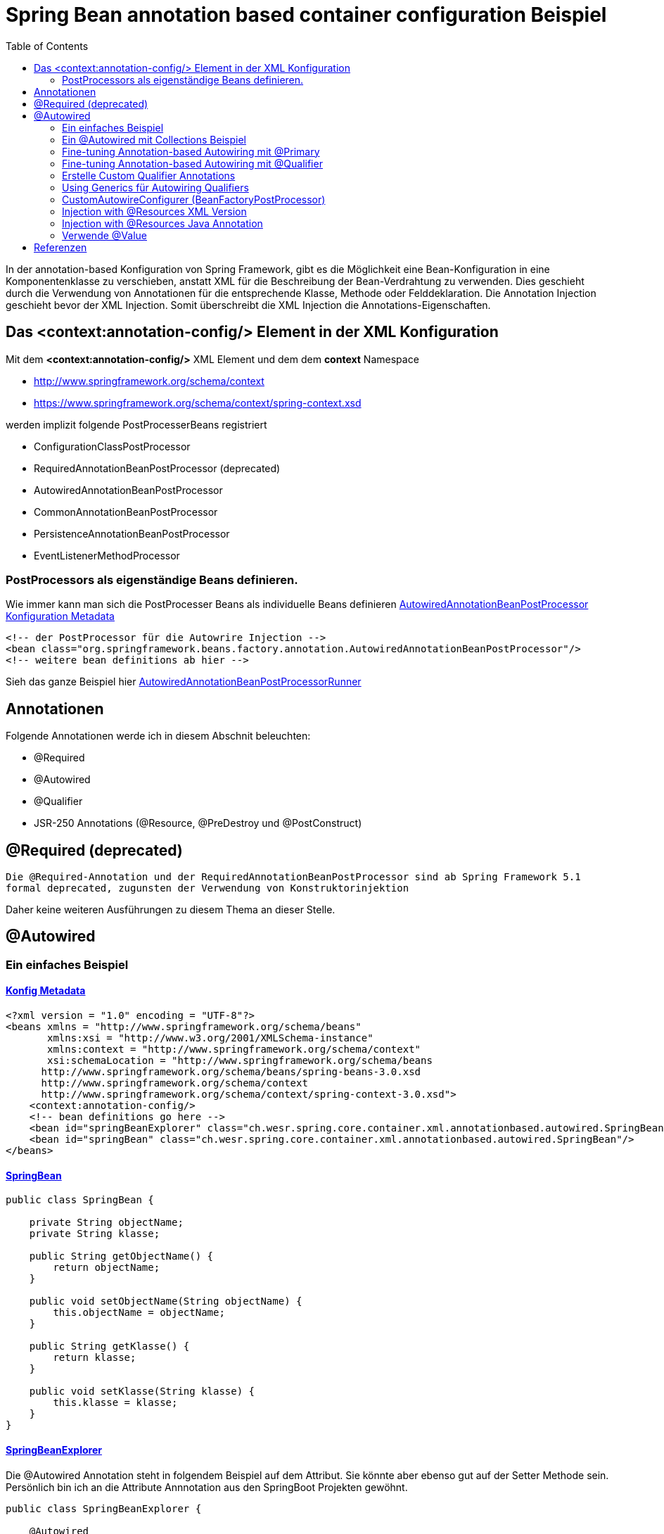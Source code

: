 = Spring Bean annotation based container configuration Beispiel
:sourcedir: ../src/main/java
:resourcedir: ../src/main/resources
:docudir: ..
:toc:
:sectnumlevels: 4

In der annotation-based Konfiguration von Spring Framework, gibt es die Möglichkeit eine Bean-Konfiguration in eine Komponentenklasse zu verschieben, anstatt XML für die Beschreibung der Bean-Verdrahtung zu verwenden. Dies geschieht durch die Verwendung von Annotationen für die entsprechende Klasse, Methode oder Felddeklaration.
Die Annotation Injection geschieht bevor der XML Injection. Somit überschreibt die XML Injection die Annotations-Eigenschaften.

== Das <context:annotation-config/> Element in der XML Konfiguration

Mit dem *<context:annotation-config/>* XML Element und dem dem *context* Namespace

* http://www.springframework.org/schema/context
* https://www.springframework.org/schema/context/spring-context.xsd

werden implizit folgende PostProcesserBeans registriert

* ConfigurationClassPostProcessor
* RequiredAnnotationBeanPostProcessor (deprecated)
* AutowiredAnnotationBeanPostProcessor
* CommonAnnotationBeanPostProcessor
* PersistenceAnnotationBeanPostProcessor
* EventListenerMethodProcessor


=== PostProcessors als eigenständige Beans definieren.
Wie immer kann man sich die PostProcesser Beans als individuelle Beans definieren
link:{resourcedir}/dependencies/annotation-based/autowired-annotation-bean-post-processor.xml[AutowiredAnnotationBeanPostProcessor Konfiguration Metadata]

[source, xml]
----
<!-- der PostProcessor für die Autowrire Injection -->
<bean class="org.springframework.beans.factory.annotation.AutowiredAnnotationBeanPostProcessor"/>
<!-- weitere bean definitions ab hier -->
----
Sieh das ganze Beispiel hier link:{sourcedir}/ch/wesr/spring/core/container/xml/annotationbased/autowired/AutowiredAnnotationBeanPostProcessorRunner.java[AutowiredAnnotationBeanPostProcessorRunner]

== Annotationen

Folgende Annotationen werde ich in diesem Abschnit beleuchten:

* @Required
* @Autowired
* @Qualifier
* JSR-250 Annotations (@Resource, @PreDestroy und @PostConstruct)

== @Required (deprecated)
`Die @Required-Annotation und der RequiredAnnotationBeanPostProcessor sind ab Spring Framework 5.1 formal deprecated, zugunsten der Verwendung von Konstruktorinjektion`

Daher keine weiteren Ausführungen zu diesem Thema an dieser Stelle.

== @Autowired
=== Ein einfaches Beispiel
==== link:{resourcedir}/dependencies/annotation-based/annotation-based.xml[Konfig Metadata]

[source,xml]
----
<?xml version = "1.0" encoding = "UTF-8"?>
<beans xmlns = "http://www.springframework.org/schema/beans"
       xmlns:xsi = "http://www.w3.org/2001/XMLSchema-instance"
       xmlns:context = "http://www.springframework.org/schema/context"
       xsi:schemaLocation = "http://www.springframework.org/schema/beans
      http://www.springframework.org/schema/beans/spring-beans-3.0.xsd
      http://www.springframework.org/schema/context
      http://www.springframework.org/schema/context/spring-context-3.0.xsd">
    <context:annotation-config/>
    <!-- bean definitions go here -->
    <bean id="springBeanExplorer" class="ch.wesr.spring.core.container.xml.annotationbased.autowired.SpringBeanExplorer"/>
    <bean id="springBean" class="ch.wesr.spring.core.container.xml.annotationbased.autowired.SpringBean"/>
</beans>
----

==== link:{sourcedir}/ch/wesr/spring/core/container/xml/annotationbased/autowired/SpringBean.java[SpringBean]

[source,java]
----
public class SpringBean {

    private String objectName;
    private String klasse;

    public String getObjectName() {
        return objectName;
    }

    public void setObjectName(String objectName) {
        this.objectName = objectName;
    }

    public String getKlasse() {
        return klasse;
    }

    public void setKlasse(String klasse) {
        this.klasse = klasse;
    }
}
----

==== link:{sourcedir}/ch/wesr/spring/core/container/xml/annotationbased/autowired/SpringBeanExplorer.java[SpringBeanExplorer]
Die @Autowired Annotation steht in folgendem Beispiel auf dem Attribut. Sie könnte aber ebenso gut auf der Setter Methode sein. Persönlich bin ich an die Attribute Annnotation aus den SpringBoot Projekten gewöhnt.
[source, java]
----
public class SpringBeanExplorer {

    @Autowired
    private SpringBean springBean;

    public void explore() {
        springBean.setKlasse(springBean.getClass().getSimpleName());
        springBean.setObjectName("springBean");
        springBean.sayHello();
    }

    public SpringBean getSpringBean() {
        return springBean;
    }

    // @Autowired
    public void setSpringBean(SpringBean springBean) {
        this.springBean = springBean;
    }
}
----
Ab Spring Framework 4.3 ist eine @Autowired-Annotation auf einem Konstruktor nicht mehr notwendig oder zunächst nur einen Konstruktor definiert. Wenn jedoch mehrere Konstruktoren verfügbar sind und es keinen primären/default Konstruktor gibt, muss mindestens einer der Konstruktoren mit @Autowired annotiert werden, um dem Container mitzuteilen, welcher zu verwenden ist. Siehe die Diskussion über link:{docudir}/doc/dependencies/di/constructor_argument_resolution.md[Constructor Argument Resolution] für Details.

=== Ein @Autowired mit Collections Beispiel
In diesem Beispiel geht es darum, dass man auch Set, Map und Properties vom Typ Collections als Beans definieren und "injecten" kann.
Siehe auch das Beispiel link:{docudir}/doc/dependencies/configurations/collections.md[Collection Based Autowiring]

Damit man die Collections Elemente auch als Beans definieren kann, verwendet man z.B. den Namespace *util*.

==== link:{resourcedir}/dependencies/collections/collections.xml[Collections Configuration XML]

[source,xml]
----
<?xml version="1.0" encoding="UTF-8"?>
<beans xmlns="http://www.springframework.org/schema/beans"
       xmlns:xsi="http://www.w3.org/2001/XMLSchema-instance"
       xmlns:util="http://www.springframework.org/schema/util"
       xsi:schemaLocation="http://www.springframework.org/schema/beans
       http://www.springframework.org/schema/beans/spring-beans.xsd
       http://www.springframework.org/schema/util
       http://www.springframework.org/schema/util/spring-util.xsd">

    <bean id="springBean1" class="ch.wesr.spring.core.container.xml.annotationbased.autowired.collections.SpringBean1"/>
    <bean id="springBean2" class="ch.wesr.spring.core.container.xml.annotationbased.autowired.collections.SpringBean2"/>

    <util:properties id="emails" value-type="java.lang.String" local-override="true">
        <prop key="chef">chef@firlefanz.org</prop>
        <prop key="sous-chef">sous.chef@firlefanz.org</prop>
        <prop key="sous-sous-chef">sous.sous.chef@firlefanz.org</prop>
    </util:properties>


    <util:list id="beanListe" value-type="ch.wesr.spring.core.container.xml.annotationbased.autowired.collections.MeineBean">
        <ref bean="springBean2"/>
        <ref bean="springBean1"/>
    </util:list>

    <util:map id="beanMap" map-class="java.util.HashMap" key-type="java.lang.String" value-type="ch.wesr.spring.core.container.xml.annotationbased.autowired.collections.MeineBean">
        <entry key="springBean1" value-ref="springBean1"/>
        <entry key="springBean2" value-ref="springBean2"/>
    </util:map>

    <util:set id="beanSet" value-type="ch.wesr.spring.core.container.xml.annotationbased.autowired.collections.MeineBean">
        <ref bean="springBean1"/>
        <ref bean="springBean2"/>
    </util:set>

    <bean id="collectionBean" class="ch.wesr.spring.core.container.xml.annotationbased.autowired.collections.CollectionBean">
        <property name="emails" ref="emails" />
        <property name="beanMap" ref="beanMap"/>
        <property name="beanListe" ref="beanListe"/>
        <property name="beanSet" ref="beanSet"/>
    </bean>


</beans>
----

==== link:{sourcedir}/ch/wesr/spring/core/container/xml/annotationbased/autowired/collections/CollectionBean.java[CollectionBean.java]

[source, java]
----
 @Autowired
    private Properties emails;
    @Autowired
    private List<MeineBean> beanListe;
    @Autowired
    private HashMap<String, MeineBean> beanMap;
    @Autowired
    private Set<MeineBean> beanSet;

    @Autowired
    private SpringBean1 springBean1;

    @Autowired
    SpringBean2 springBean2;

    public void sayHello() {
        System.out.println("Emails");
        System.out.println("\tchef:           "+emails.get("chef"));
        System.out.println("\tsous-chef:      "+emails.get("sous-chef"));
        System.out.println("\tsous-sous-chef: "+emails.get("sous-sous-chef"));

        System.out.println("\n");
        System.out.println("Beanliste welche die Referenzen auf die SpringBeans* hält");
        beanListe.forEach(MeineBean::sayHello);
        System.out.println("\n");
        System.out.println("BeanMap:");
        springBean1 = (SpringBean1) beanMap.get("springBean1");
        springBean1.sayHello();
        springBean2 = (SpringBean2) beanMap.get("springBean2");
        springBean2.sayHello();

        System.out.println("\n");
        System.out.println("BeanSet: ");
        beanSet.forEach(MeineBean::sayHello);
    }
    // getter und setter
----

==== link:{sourcedir}/ch/wesr/spring/core/container/xml/annotationbased/autowired/collections/CollectionBeanRunner.java[CollectionBeanRunner.java]

[source, java]
----
 public static void main(String[] args) {
        ConfigurableApplicationContext context = new ClassPathXmlApplicationContext("dependencies/collections/collections.xml");
        CollectionBean collectionBean = (CollectionBean) context.getBean("collectionBean");

        collectionBean.sayHello();
    }
----

==== output
[source,text]
----
Emails
    chef:           chef@firlefanz.org
    sous-chef:      sous.chef@firlefanz.org
    sous-sous-chef: sous.sous.chef@firlefanz.org


Beanliste welche die Referenzen auf die SpringBeans* hält
Hello from SpringBean2
Hello from SpringBean1


BeanMap:
Hello from SpringBean1
Hello from SpringBean2


BeanSet:
Hello from SpringBean1
Hello from SpringBean2
----

=== Fine-tuning Annotation-based Autowiring mit @Primary

Autowiring über den Typ kann zu mehreren Bean Injection Kandidaten führen. Deshalb ist es manchme notwendig, mehr Kontrolle über den Auswahlprozess zu haben. Eine Möglichkeit, dies zu erreichen, ist die @Primary-Annotation von Spring. @Primary zeigt an, dass eine bestimmte Bean bevorzugt werden soll, wenn mehrere Beans Kandidaten sind, die in einer einwertigen Abhängigkeit autowired werden sollen. Wenn es unter den Kandidaten genau eine primäre Bean gibt, wird diese zum autowired-Wert.


==== Annotation based

====== link:{resourcedir}/dependencies/autowire/annotation-primary-autowired.xml[Annotation Primary XML Config]

Beachte den *context* Namespace über welcher das Element *<context:annotation-config/>* verwendet wird.
Zudem wird in der XML Konfiguration nur die SpringBeanConfig instantiert.
[source, xml]
----
<?xml version="1.0" encoding="UTF-8"?>
<beans xmlns="http://www.springframework.org/schema/beans"
       xmlns:xsi="http://www.w3.org/2001/XMLSchema-instance"
       xmlns:context="http://www.springframework.org/schema/context"
       xsi:schemaLocation="http://www.springframework.org/schema/beans
          https://www.springframework.org/schema/beans/spring-beans.xsd
          http://www.springframework.org/schema/context
          https://www.springframework.org/schema/context/spring-context.xsd">
    <context:annotation-config/>

    <bean id="configBean" class="ch.wesr.spring.core.container.xml.annotationbased.autowired.primary.SpringBeanConfig"/>
    <bean id="springBeanExplorer"
          class="ch.wesr.spring.core.container.xml.annotationbased.autowired.primary.SpringBeanExplorer"/>
</beans>
----
===== link:{sourcedir}/ch/wesr/spring/core/container/xml/annotationbased/autowired/primary/SpringBeanConfig.java[SpringConfigBean]

Die SpringConfigBean ist einfache Klasse, welche zunächst einmal über die @Bean Annoation 2 SpringBean Instanzen erzeugt.
Somit existieren hier 2 verschiedene Kandidaten desselben Typs, welcher in der link:{sourcedir}/ch/wesr/spring/core/container/xml/annotationbased/autowired/primary/PrimaryAnnotationRunner.java[PrimaryAnnotationRunner.java]
injected wird.
Aufgrund dieser Konstellation wird eine Exception geworfen.

`Exception in thread "main" org.springframework.beans.factory.NoUniqueBeanDefinitionException: No qualifying bean of type 'ch.wesr.spring.core.container.xml.annotationbased.autowired.primary.SpringBean' available: expected single matching bean but found 2: primaryBean,secondaryBean
at org.springframework.beans.factory.support.DefaultListableBeanFactory.resolveNamedBean(DefaultListableBeanFactory.java:1271)`

Erst über die *@Primary* Annotation kann Spring diese annotierte Instanz injecten.
[source,java]
----
public class SpringBeanConfig {

    // ohne @Primary -> NoUniqueBeanDefinitionException
    @Primary
    @Bean
    public SpringBean primaryBean() {
        SpringBean springBean = new SpringBean();
        springBean.setName("primary");
        return springBean;
    }

    @Bean
    public SpringBean secondaryBean() {
        SpringBean springBean = new SpringBean();
        springBean.setName("secondary");
        return springBean;
    }
}
----

====== link:{sourcedir}/ch/wesr/spring/core/container/xml/annotationbased/autowired/primary/SpringBean.java[SpringBean.java]
Die SpringBean ist eine sehr einfache KLasse.
[source, java]
----
public class SpringBean {

    private String name;

    public void sayHello() {
        System.out.println("Hello " +name  +" from " +this.getClass().getSimpleName());
    }

    public String getName() {
        return name;
    }

    public void setName(String name) {
        this.name = name;
    }
}
----

===== link:{sourcedir}/ch/wesr/spring/core/container/xml/annotationbased/autowired/primary/SpringBeanExplorer.java[SpringBeanExplorer.java]
Die SpringBeanExplorer injected das SpringBean.
[source,java]
----
public class SpringBeanExplorer {

    @Autowired
    private SpringBean springBean;

    public void explore() {
        springBean.sayHello();
    }
}
----

====== link:{sourcedir}/ch/wesr/spring/core/container/xml/annotationbased/autowired/primary/PrimaryAnnotationRunner.java[PrimaryAnnotationRunner.java]
Die PrimaryAnnotationRunner bekommt dann die SpringBeanExplorer Instanz und führt die explore() Methode aus.
[source,java]
----
public static void main(String[] args) {
    ApplicationContext context = new ClassPathXmlApplicationContext("dependencies/autowire/annotation-primary-autowired.xml");
    SpringBeanExplorer springBeanExplorer = (SpringBeanExplorer) context.getBean("springBeanExplorer");
    springBeanExplorer.explore();
}
----

====== output
[source, text]
----
Hello primary from SpringBean
----

===== Die xml Variante

Mit der XML Konfiguration und nur einem Namespace *beans* werden nur die beien SpringBean Instanzen beschrieben.

====== link:{resourcedir}/dependencies/autowire/primary-autowired.xml[Autowired primary="true" xml config]
[source,xml]
----
<?xml version="1.0" encoding="UTF-8"?>
<beans xmlns="http://www.springframework.org/schema/beans"
       xmlns:xsi="http://www.w3.org/2001/XMLSchema-instance"
       xsi:schemaLocation="http://www.springframework.org/schema/beans
       http://www.springframework.org/schema/beans/spring-beans.xsd">


    <bean id="springBean" class="ch.wesr.spring.core.container.xml.annotationbased.autowired.primary.SpringBean" primary="true">
        <property name="name" value="primary"/>
    </bean>

    <bean id="springBean2" class="ch.wesr.spring.core.container.xml.annotationbased.autowired.primary.SpringBean">
        <property name="name" value="secondary"/>
    </bean>

</beans>
----

====== link:{sourcedir}/ch/wesr/spring/core/container/xml/annotationbased/autowired/primary/SpringBean.java[SpringBean.java]
Die SpringBean Klasse ist dieselbe wie oben.

====== link:{sourcedir}/ch/wesr/spring/core/container/xml/annotationbased/autowired/primary/PrimaryAutowireBeanRunner.java[PrimaryAutowireBeanRunner.java]
Auch der  PrimaryAutowireBeanRunner unterscheidet sich nur im Aufruf des XML File *primary-autowired.xml*.
[source,java]
----
public static void main(String[] args) {
    ApplicationContext context = new ClassPathXmlApplicationContext("dependencies/autowire/primary-autowired.xml");
    SpringBean springBean = context.getBean(SpringBean.class);
    springBean.sayHello();
}
----

====== output
[source, text]
----
Hello primary from SpringBean
----

=== Fine-tuning Annotation-based Autowiring mit @Qualifier
Wenn man mehr Kontrolle über den Selektionsprozess über die Bean Injection haben muss, kann man Qualifier-Werte mit bestimmten Argumenten verknüpfen und so die Menge derselben Typen einschränken.

Es gibt 3 Arten wie man eine Dependency Injection qualifiziert und damit eindeutig macht.
* @Qualifier
* Custom Qualifier (verwendet aber ebenfalls die @Qualifier Annotation)
* CustomAutowireConfigurer

==== Annotation based

In diesem Beispiel wird die Bean Definition für die SpringBeans in der SpringBeanQualifeirConfig Klasse erstellt.

===== link:{resourcedir}/dependencies/autowire/annotation-qualifier-autowired.xml[annotation-qualifier-autowired.xml]
[source, xml]
----
<beans xmlns="http://www.springframework.org/schema/beans"
       xmlns:xsi="http://www.w3.org/2001/XMLSchema-instance"
       xmlns:context="http://www.springframework.org/schema/context"
       xsi:schemaLocation="http://www.springframework.org/schema/beans
          https://www.springframework.org/schema/beans/spring-beans.xsd
          http://www.springframework.org/schema/context
          https://www.springframework.org/schema/context/spring-context.xsd">
    <context:annotation-config/>

    <bean id="configBean"
          class="ch.wesr.spring.core.container.xml.annotationbased.autowired.qualifier.SpringBeanQualifierConfig"/>
    <bean id="springBeanExplorer"
          class="ch.wesr.spring.core.container.xml.annotationbased.autowired.qualifier.SpringBeanExplorer"/>

</beans>
----
===== link:{sourcedir}/ch/wesr/spring/core/container/xml/annotationbased/autowired/qualifier/SpringBeanQualifierConfig.java[SpringBeanQualifierConfig.java]
[source, java]
----
public class SpringBeanQualifierConfig {


    @Bean
    @Qualifier("primary")
    public SpringBean primaryBean() {
        SpringBean springBean = new SpringBean();
        springBean.setName("primary");
        return springBean;
    }

    @Bean
    @Qualifier("secondary")
    public SpringBean secondaryBean() {
        SpringBean springBean = new SpringBean();
        springBean.setName("secondary");
        return springBean;
    }
}
----
===== link:{sourcedir}/ch/wesr/spring/core/container/xml/annotationbased/autowired/qualifier/SpringBean.java[SpringBean.java]
[source,java]
----
public class SpringBean {

    private String name;

    public void sayHello() {
        System.out.println("Hello " +name  +" from " +this.getClass().getSimpleName());
    }

    public String getName() {
        return name;
    }

    public void setName(String name) {
        this.name = name;
    }
}
----

===== link:{sourcedir}/ch/wesr/spring/core/container/xml/annotationbased/autowired/qualifier/SpringBeanExplorer.java[SpringBeanExplorer.java]
Die SpringBeanExplorer Klasse definiert, welche der beiden SpringBean sie injected haben möchte.
[source,java]
----
public class SpringBeanExplorer {

    @Autowired
    @Qualifier("primary")
    private SpringBean springBean;


    public void explore() {
        springBean.sayHello();
    }
}
----

===== link:{sourcedir}/ch/wesr/spring/core/container/xml/annotationbased/autowired/qualifier/QualifierAnnotationRunner.java[QualifierAnnotationRunner.java]
Im Runner wird dann die SpringBeanExplorer über den ApplicationContext angefordert und die Methode expore() aufgerufen.
[source,java]
----
public static void main(String[] args) {
    ApplicationContext context = new ClassPathXmlApplicationContext("dependencies/autowire/annotation-qualifier-autowired.xml");
    SpringBeanExplorer springBeanExplorer = (SpringBeanExplorer) context.getBean("springBeanExplorer");

    springBeanExplorer.explore();
}
----
==== Die xml Variante
Aktuell bin ich mir nicht so ganz sicher, ob es gür die Qualifier Lösung auch eine reine XML Konfiguration gibt.
Die Definition der Beans wird in diesem Beispiel ausschliesslich über die XML Konfiguration erstellt.

===== link:{resourcedir}/dependencies/autowire/qualifier-autowired.xml[qualifier-autowired.xml]
[source,xml]
----
<beans xmlns="http://www.springframework.org/schema/beans"
       xmlns:xsi="http://www.w3.org/2001/XMLSchema-instance"
       xmlns:context="http://www.springframework.org/schema/context"
       xsi:schemaLocation="http://www.springframework.org/schema/beans
          https://www.springframework.org/schema/beans/spring-beans.xsd
          http://www.springframework.org/schema/context
          https://www.springframework.org/schema/context/spring-context.xsd">
    <context:annotation-config/>

    <bean class="ch.wesr.spring.core.container.xml.annotationbased.autowired.qualifier.SpringBean">
        <qualifier value="primary"/>
        <property name="name" value="primaryBean"/>
    </bean>

    <bean class="ch.wesr.spring.core.container.xml.annotationbased.autowired.qualifier.SpringBean">
        <qualifier value="secondary"/>
        <property name="name" value="secondaryBean"/>
    </bean>

    <bean id="springBeanExplorer"
          class="ch.wesr.spring.core.container.xml.annotationbased.autowired.qualifier.SpringBeanExplorer">
    </bean>

</beans>
----


===== link:{sourcedir}/ch/wesr/spring/core/container/xml/annotationbased/autowired/qualifier/SpringBean.java[SpringBean.java]
Die SpringBean Klasse verändert sich nicht.

===== link:{sourcedir}/ch/wesr/spring/core/container/xml/annotationbased/autowired/qualifier/SpringBeanExplorer.java[SpringBeanExplorer.java]
Auch die SpringBeanExplorer Klasse verändert sich nicht.

===== link:{sourcedir}/ch/wesr/spring/core/container/xml/annotationbased/autowired/qualifier/QualifierAutowireRunner.java[QualifierAutowireRunner.java]
Nur der Aufruf des Runners wird über das qualifier-autowired.xml anders gesteuert.
[source,java]
----
public static void main(String[] args) {
    ApplicationContext context = new ClassPathXmlApplicationContext("dependencies/autowire/qualifier-autowired.xml");
    SpringBeanExplorer springBeanExplorer =  context.getBean(SpringBeanExplorer.class);
    springBeanExplorer.explore();
}
----

*Wichtig*
Bei einer Fallback-Übereinstimmung wird der Bean-Name als Standard-Qualifier-Wert betrachtet. So können Sie die Bean mit einer id von main anstelle des verschachtelten Qualifier-Elements definieren, was zu demselben Ergebnis führt. Obwohl Sie diese Konvention verwenden können, um auf bestimmte Beans über ihren Namen zu verweisen, geht es bei @Autowired grundsätzlich um typgesteuerte Injektion mit optionalen semantischen Qualifiern. Das bedeutet, dass Qualifier-Werte, selbst mit dem Bean-Namen-Fallback, immer eine einschränkende Semantik innerhalb der Menge der Typübereinstimmungen haben. Sie drücken nicht semantisch einen Verweis auf eine eindeutige Bean-ID aus. Gute Qualifier-Werte sind main oder EMEA oder persistent und drücken Eigenschaften einer bestimmten Komponente aus, die unabhängig von der Bean-ID sind, die im Falle einer anonymen Bean-Definition wie der im vorangegangenen Beispiel automatisch generiert werden kann.

Wenn man beabsichtigt, die annotationsgesteuerte Injektion nach Namen auszudrücken, sollte man nicht in erster Linie @Autowired verwenden, auch wenn es in der Lage ist, unter den Kandidaten für die Typübereinstimmung nach dem Bean-Namen auszuwählen. Verwende stattdessen die JSR-250-Annotation @Resource, die semantisch so definiert ist, dass sie eine bestimmte Zielkomponente anhand ihres eindeutigen Namens identifiziert, wobei der deklarierte Typ für den Anpassungsprozess irrelevant ist.

@Autowired gilt für Felder, Konstruktoren und Methoden mit mehreren Argumenten und ermöglicht eine Eingrenzung durch Qualifier-Annotationen auf der Parameterebene. Im Gegensatz dazu wird @Resource nur für Felder und Bean Property Setter-Methoden mit einem einzigen Argument unterstützt.

=== Erstelle Custom Qualifier Annotations
Einen CustomQualifier über eine Annotation zu erstellen, ist gar nicht so schwierig.

Erstelle dazu eine Annotation wie folgt.

===== link:{sourcedir}/ch/wesr/spring/core/container/xml/annotationbased/autowired/qualifier/custom/CustomQualifier.java[Interface CustomQualifier.java]

[source,java]
----
@Target({ElementType.FIELD, ElementType.PARAMETER})
@Retention(RetentionPolicy.RUNTIME)
@Qualifier
public @interface CustomQualifier {
    String value();
}
----

===== link:{resourcedir}/dependencies/autowire/custom-qualifier-autowired.xml[custom-qualifier-autowired.xml]

Erweitere die xml Konfiguration um die das Attribut *type* im Element <qualifier/>
[source,xml]
----
<beans xmlns="http://www.springframework.org/schema/beans"
       xmlns:xsi="http://www.w3.org/2001/XMLSchema-instance"
       xmlns:context="http://www.springframework.org/schema/context"
       xsi:schemaLocation="http://www.springframework.org/schema/beans
          https://www.springframework.org/schema/beans/spring-beans.xsd
          http://www.springframework.org/schema/context
          https://www.springframework.org/schema/context/spring-context.xsd">
    <context:annotation-config/>

    <bean class="ch.wesr.spring.core.container.xml.annotationbased.autowired.qualifier.custom.SpringBean">
        <qualifier type="ch.wesr.spring.core.container.xml.annotationbased.autowired.qualifier.custom.CustomQualifier" value="primary"/>
        <property name="name" value="primaryBean"/>
    </bean>

    <bean class="ch.wesr.spring.core.container.xml.annotationbased.autowired.qualifier.custom.SpringBean">
        <qualifier type="ch.wesr.spring.core.container.xml.annotationbased.autowired.qualifier.custom.CustomQualifier" value="secondary"/>
        <property name="name" value="secondaryBean"/>
    </bean>

    <bean id="springBeanExplorer"
          class="ch.wesr.spring.core.container.xml.annotationbased.autowired.qualifier.custom.SpringBeanExplorer">
    </bean>

</beans>
----

===== link:{sourcedir}/ch/wesr/spring/core/container/xml/annotationbased/autowired/qualifier/custom/SpringBeanExplorer.java[SpringBeanExplorer]

Die SpringBeanExplorer Klasse wird dann über die *@CustomQualifier* Annotation konfiguriert.

[source,java]
----
public class SpringBeanExplorer {

    @Autowired
    @CustomQualifier("secondary")
    private SpringBean springBean;

    public void explore() {
        springBean.sayHello();
    }

}
----

===== link:{sourcedir}/ch/wesr/spring/core/container/xml/annotationbased/autowired/qualifier/custom/SpringBean.java[SpringBean]

Die SpringBean bekommt von alldem gar nichts mit und ist wie so oft eine sehr einfache Klasse.

===== link:{sourcedir}/ch/wesr/spring/core/container/xml/annotationbased/autowired/qualifier/custom/CustomQualifierRunner.java[CustomQualifierRunner.java]

Die main() Methode lädt die entsprechende link:{resourcedir}/dependencies/autowire/custom-qualifier-autowired.xml[custom-qualifier-autowired.xml]

[source,java]
----
 public static void main(String[] args) {
    ApplicationContext context = new ClassPathXmlApplicationContext("dependencies/autowire/custom-qualifier-autowired.xml");
    SpringBeanExplorer bean = context.getBean(SpringBeanExplorer.class);
    bean.explore();
}
----

==== output
[source,text]
----
Hello secondaryBean from SpringBean+
----

In manchen Fällen reicht sogar ein Qualifier ohne Wert, dann sieht das ganze folgendermassen aus.

===== link:{resourcedir}/dependencies/autowire/custom-no-value-qualifier-autowired.xml[custom-no-value-qualifier-autowired.xml]

Beachte, dass das Element <qualifier/> nur mit dem Attribut *type* ohne Wert angegeben wird.

---
 <bean class="ch.wesr.spring.core.container.xml.annotationbased.autowired.qualifier.custom.SpringBean">
    <qualifier type="ch.wesr.spring.core.container.xml.annotationbased.autowired.qualifier.custom.CustomQualifier"/>
    <property name="name" value="secondaryBean"/>
</bean>
---

===== link:{sourcedir}/ch/wesr/spring/core/container/xml/annotationbased/autowired/qualifier/custom/SpringBeanSecondaryExplorer.java[SpringBeanSecondaryExplorer.java]

----
public class SpringBeanSecondaryExplorer {

    @Autowired
   @SecondaryQualifier
    private SpringBean springBean;

    public void explore() {
        springBean.sayHello();
    }

}
----

===== link:{sourcedir}/ch/wesr/spring/core/container/xml/annotationbased/autowired/qualifier/custom/CustomNoValueQualifierRunner.java[CustomNoValueQualifierRunner.java]

----
public static void main(String[] args) {
    ApplicationContext context = new ClassPathXmlApplicationContext("dependencies/autowire/custom-no-value-qualifier-autowired.xml");
    SpringBeanExplorer bean = context.getBean(SpringBeanExplorer.class);
    bean.explore();
}

----


=== Using Generics für Autowiring Qualifiers

Es ist auch möglich Java Generics als eine implizite Form für eine Qualifizierung einer Bean zu verwenden.

==== link:{resourcedir}/dependencies/autowire/generic-qualifier.xml[generic-qualifier.xml]

Nehmen wir eine einfache Bean Definition XML Konfiguration.
[source, xml]
----
<beans xmlns="http://www.springframework.org/schema/beans"
       xmlns:xsi="http://www.w3.org/2001/XMLSchema-instance"
       xmlns:context="http://www.springframework.org/schema/context"
       xsi:schemaLocation="http://www.springframework.org/schema/beans
          https://www.springframework.org/schema/beans/spring-beans.xsd
          http://www.springframework.org/schema/context
          https://www.springframework.org/schema/context/spring-context.xsd">
    <context:annotation-config/>


    <bean class="ch.wesr.spring.core.container.xml.annotationbased.autowired.qualifier.generics.SpringBeanExplorer"/>
    <bean class="ch.wesr.spring.core.container.xml.annotationbased.autowired.qualifier.generics.SpringBean1">
        <property name="name" value="René"/>
    </bean>
    <bean class="ch.wesr.spring.core.container.xml.annotationbased.autowired.qualifier.generics.SpringBean2">
        <property name="zahl" value="69"/>
    </bean>
</beans>
----

==== link:{sourcedir}/ch/wesr/spring/core/container/xml/annotationbased/autowired/qualifier/generics/SpringBeanExplorer.java[SpringBeanExplorer.java]

Die SpringBeanExplorer Klasse injected dabei nicht direkt die im XML definierten SpringBean1 und SpringBean2, sondern das Interface GenericsQualifier<T>
[source,java]
----
public class SpringBeanExplorer {

    @Autowired
    private GenericsQualifier<String> springbeanString;

    @Autowired
    private GenericsQualifier<Integer> springBeanInteger;

    public void explore() {
        springbeanString.sayHello();
        springBeanInteger.sayHello();
    }
}
----

==== link:{sourcedir}/ch/wesr/spring/core/container/xml/annotationbased/autowired/qualifier/generics/GenericsQualifier.java[GenericsQualifier.java]

Das Interface selber ist einfach gehalten mit einem generischen Typ T.
[source,java]
----
public interface GenericsQualifier<T>{
    void sayHello();
}
----

==== link:{sourcedir}/ch/wesr/spring/core/container/xml/annotationbased/autowired/qualifier/generics/SpringBean1.java[SpringBean1] und link:{sourcedir}/ch/wesr/spring/core/container/xml/annotationbased/autowired/qualifier/generics/SpringBean2.java[SpringBean2]

Der Trick besteht jetzt darin, dass die beiden Beans das Interface über ein Generics Typ definieren.
Exemplarisch die SpringBean1 den Typ String, die SpringBean2 den Typ Integer und damit sind beide Beans implizit qualifiziert.
[source,java]
----
public class SpringBean1 implements GenericsQualifier<String> {
    //...
}
----
[source,java]
----
public class SpringBean2 implements GenericsQualifier<Integer> {
    //...
}
----

==== link:{sourcedir}/ch/wesr/spring/core/container/xml/annotationbased/autowired/qualifier/generics/GenericsQualifierRunner.java[GenericsQualifierRunner.java]

Der Runner ist schnell erzählt
[source,java]
----
public static void main(String[] args) {
    ApplicationContext context = new ClassPathXmlApplicationContext("dependencies/autowire/generic-qualifier.xml");
    SpringBeanExplorer bean = context.getBean(SpringBeanExplorer.class);
    bean.explore();
}
----

==== output

[source,text]
----
Hello René fromSpringBean1
Hello with zahl: 69
----

=== CustomAutowireConfigurer (BeanFactoryPostProcessor)
Der CustomAutowireConfigurer ist die Implementierung von BeanFactoryPostProcessor. Der CustomAutowireConfigurer wird verwendet, um benutzerdefinierte Qualifier zu erstellen. Der Qualifier wird verwendet, um Konflikte bei der Dependency Injection aufzulösen, wenn mehr als eine Bean für das Autowiring in Frage kommt.
Dabei wird die @Qualifier Annotation nicht vewendet, sondern die Qualifier über die Bean Definition in der XML Konfiguration erstellt.

Zunächste einmal erstellen wir 2 Qualifier ohne jegliche Methoden.

==== link:{sourcedir}/ch/wesr/spring/core/container/xml/annotationbased/autowired/qualifier/postprocessor/IntegerQualifier.java[IntegerQualifier.java]

[source,java]
----
@Target({ElementType.FIELD, ElementType.METHOD,
        ElementType.TYPE, ElementType.PARAMETER})
@Retention(RetentionPolicy.RUNTIME)
public @interface IntegerQualifier {
}
----

==== link:{sourcedir}/ch/wesr/spring/core/container/xml/annotationbased/autowired/qualifier/postprocessor/StringQualifier.java[StringQualifier.java]
[source,java]
----
@Target({ElementType.FIELD, ElementType.METHOD,
        ElementType.TYPE, ElementType.PARAMETER})
@Retention(RetentionPolicy.RUNTIME)
public @interface StringQualifier {

}
----

==== link:{resourcedir}/dependencies/autowire/custom-autowire-configurer.xml[custom-autowire-configurer.xml]

In der XML Konfiguration werden die beiden String- und IntegerQualifier über die CustomAutowireConfigurer Bean registriert, sowie unsere SpringBeanInteger, SpringBeanString und die SpringExplorerBean

[source,xml]
----
<?xml version="1.0" encoding="UTF-8"?>
<beans xmlns="http://www.springframework.org/schema/beans"
       xmlns:xsi="http://www.w3.org/2001/XMLSchema-instance"
       xmlns:context="http://www.springframework.org/schema/context"
       xsi:schemaLocation="http://www.springframework.org/schema/beans
           http://www.springframework.org/schema/beans/spring-beans-3.0.xsd
           http://www.springframework.org/schema/context
           http://www.springframework.org/schema/context/spring-context-3.0.xsd">

    <context:annotation-config/>

    <bean id="customAutowireConfigurer" class="org.springframework.beans.factory.annotation.CustomAutowireConfigurer">
        <property name="customQualifierTypes">
            <set>
                <value>ch.wesr.spring.core.container.xml.annotationbased.autowired.qualifier.postprocessor.StringQualifier</value>
                <value>ch.wesr.spring.core.container.xml.annotationbased.autowired.qualifier.postprocessor.IntegerQualifier</value>
            </set>
        </property>
    </bean>

    <bean class="ch.wesr.spring.core.container.xml.annotationbased.autowired.qualifier.postprocessor.SpringBeanString">
        <property name="name" value="springBeanString"/>
        <qualifier type="ch.wesr.spring.core.container.xml.annotationbased.autowired.qualifier.postprocessor.StringQualifier"/>
    </bean>

    <bean class="ch.wesr.spring.core.container.xml.annotationbased.autowired.qualifier.postprocessor.SpringBeanInteger">
        <property name="zahl" value="69"/>
        <qualifier type="ch.wesr.spring.core.container.xml.annotationbased.autowired.qualifier.postprocessor.IntegerQualifier"/>
    </bean>

    <bean id="springBeanExplorer"
          class="ch.wesr.spring.core.container.xml.annotationbased.autowired.qualifier.postprocessor.SpringBeanExplorer">
    </bean>

</beans>
----

Die Beans werden wie folgt erstellt

==== link:{sourcedir}/ch/wesr/spring/core/container/xml/annotationbased/autowired/qualifier/postprocessor/SpringBean.java[SpringBean.java]

Zunächst das SpringBean Interface.
[source,java]
----
public interface SpringBean {

    void sayHello();
}
----

==== link:{sourcedir}/ch/wesr/spring/core/container/xml/annotationbased/autowired/qualifier/postprocessor/SpringBeanInteger.java[SpringBeanInteger.java]

[source,java]
----
public class SpringBeanInteger implements SpringBean {
    private Integer zahl;

    @Override
    public void sayHello() {
        System.out.println("Hello with zahl: " +zahl);
    }

    public Integer getZahl() {
        return zahl;
    }

    public void setZahl(Integer zahl) {
        this.zahl = zahl;
    }
}
----

==== link:{sourcedir}/ch/wesr/spring/core/container/xml/annotationbased/autowired/qualifier/postprocessor/SpringBeanString.java[SpringBeanString.java]
[source,java]
----
public class SpringBeanString implements  SpringBean{
    private String name;

    @Override
    public void sayHello() {
        System.out.println("Hello " +name +" from" +this.getClass().getSimpleName());
    }


    public String getName() {
        return name;
    }

    public void setName(String name) {
        this.name = name;
    }
}
----

==== link:{sourcedir}/ch/wesr/spring/core/container/xml/annotationbased/autowired/qualifier/postprocessor/SpringBeanExplorer.java[SpringBeanExplorer.java]
Die SpringBeanExplorer Bean injected beide SpringBean* Objekte, qualifiziert über die entsprechende Annotation.
[source,java]
----
public class SpringBeanExplorer {

    @Autowired
    @StringQualifier
    private SpringBean springBean;

    @Autowired
    @IntegerQualifier
    private SpringBean intBean;


    public void explore() {
        springBean.sayHello();
        intBean.sayHello();
    }
}
----

==== output
[source,text]
----
Hello springBeanString fromSpringBeanString
Hello with zahl: 69
----

=== Injection with @Resources XML Version

Spring supportet die Annotation @Resoures über die JSF-250 @Resource Annotation, und zwar auf Attributen und Setter Methoden der Beans.
Dabei verwendet @Resources ein Namens-Attribute, welches durch Spring als Wert für den Namen der zu injectenden Bean interpretiert wird. Wenn kein Name explizit angegeben wird, wird der Standardname aus dem Feldnamen oder der Setter-Methode abgeleitet. Im Falle eines Feldes wird der Feldname verwendet. Im Falle einer Setter-Methode wird der Name der Bean-Eigenschaft verwendet.
Im exklusiven Fall der Verwendung von @Resource ohne explizite Namensangabe und ähnlich wie @Autowired findet @Resource eine primäre Typübereinstimmung anstelle einer bestimmten benannten Bean und löst bekannte auflösbare Abhängigkeiten auf: die Interfaces BeanFactory, ApplicationContext, ResourceLoader, ApplicationEventPublisher und MessageSource.

==== link:{resourcedir}/dependencies/annotation-based/resources-annotation.xml[resources-annotation.xml]

In der Bean Definition Konfiguration werden die Beans definiert. Dabei wird der SpringBean definition das Attribut *name="allerweltsBean"* gesetzt.

[source,xml]
----
<beans xmlns="http://www.springframework.org/schema/beans"
       xmlns:xsi="http://www.w3.org/2001/XMLSchema-instance"
       xmlns:context="http://www.springframework.org/schema/context"
       xsi:schemaLocation="http://www.springframework.org/schema/beans
          https://www.springframework.org/schema/beans/spring-beans.xsd
          http://www.springframework.org/schema/context
          https://www.springframework.org/schema/context/spring-context.xsd">

    <context:annotation-config/>


    <bean id="springBeanExplorer" class="ch.wesr.spring.core.container.xml.annotationbased.resources.SpringBeanExplorer"/>
    <bean name="allerweltsBean" class="ch.wesr.spring.core.container.xml.annotationbased.resources.SpringBean">
        <property name="name" value="René"/>
    </bean>
    <bean class="ch.wesr.spring.core.container.xml.annotationbased.resources.SpringBean2">
        <property name="name" value="Paul"/>
    </bean>

</beans>
----


==== link:{sourcedir}/ch/wesr/spring/core/container/xml/annotationbased/resources/SpringBean.java[SpringBean.java]

[source,java]
----
public class SpringBean {

    private String name;

    public void sayHello() {
        System.out.println("Hello " +name +" from " +this.getClass().getSimpleName());
    }

    public String getName() {
        return name;
    }

    public void setName(String name) {
        this.name = name;
    }
}
----

==== link:{sourcedir}/ch/wesr/spring/core/container/xml/annotationbased/resources/SpringBean2.java[SpringBean2.java]

[source,java]
----
public class SpringBean2 {

    private String name;


    public void sayHello() {
        System.out.println("Hello " +name +" from " +this.getClass().getSimpleName());
    }

    public String getName() {
        return name;
    }

    public void setName(String name) {
        this.name = name;
    }
}
----
==== link:{sourcedir}/ch/wesr/spring/core/container/xml/annotationbased/resources/SpringBeanExplorer.java[SpringBeanExplorer.java]

Die SpringBeanExplorer Bean injected die beiden Beans SpringBean und SpringBean2, sowie den ApplicationContext.
Die SpringBean wird über *@Resource(name = "allerweltsBean")* aufgelöst und injected.

Im exklusiven Fall der Verwendung von @Resource ohne explizite Namensangabe und ähnlich wie @Autowired findet @Resource eine primäre Typübereinstimmung anstelle einer bestimmten benannten Bean und löst bekannte auflösbare Abhängigkeiten auf: die Interfaces BeanFactory, ApplicationContext, ResourceLoader, ApplicationEventPublisher und MessageSource.

Bei der SpringBean2 wird zuerst versucht über den Namen aufzulösen und weil keiner gesetzt wird der Fallback über den Typ (SpringBean2) aufgelöst und injected.

Im ApplicationContext wird direkt über den primären Type die Auflösung und Injection gemacht.

[source,java]
----
public class SpringBeanExplorer {

    @Resource(name = "allerweltsBean")
    private SpringBean bean;

    @Resource
    private SpringBean2 halloBean;

    @Resource
    ApplicationContext context;

    public void explore() {
        context.getBeanDefinitionNames();
        for (String beanDefinitionName : context.getBeanDefinitionNames()) {
            System.out.println("bean defintion name: " +beanDefinitionName);
        }
        bean.sayHello();
        halloBean.sayHello();
    }
}
----

==== link:{sourcedir}/ch/wesr/spring/core/container/xml/annotationbased/resources/ResourcesInjectionRunner.java[ResourcesInjectionRunner.java]

[source,java]
----
 public static void main(String[] args) {
    ApplicationContext context = new ClassPathXmlApplicationContext("dependencies/annotation-based/resources-annotation.xml");
    SpringBeanExplorer springBeanExplorer = (SpringBeanExplorer) context.getBean("springBeanExplorer");
    springBeanExplorer.explore();
}
----


=== Injection with @Resources Java Annotation
Im Source zu finden ist dasselbe Beispiel ohne XML Konfiguration zu finden.
Der grosse Unterschied ist hier, wie der Runner gestartet, bzw. der ApplicationContext initalisiert wirde.
Der ApplicationContext wird über die  *AnnotationConfigApplicationContext* Bean eine *ApplicationConfig.class* Klasse übergeben.

==== link:{sourcedir}/ch/wesr/spring/core/container/annotation/resources/ResourcesInjectionRunner.java[ResourcesInjectionRunner.java]
[source,java]
----
public static void main(String[] args) {
    ApplicationContext context = new AnnotationConfigApplicationContext(ApplicationConfig.class);
    SpringBeanExplorer springBeanExplorer = (SpringBeanExplorer) context.getBean("springBeanExplorer");
    springBeanExplorer.explore();
}
----

==== link:{sourcedir}/ch/wesr/spring/core/container/annotation/resources/ApplicationConfig.java[ApplicationConfig.java]
[source,java]
----
@Configuration
public class ApplicationConfig {

    @Bean(name = "allerweltsBean")
    public SpringBean springBean() {
        return new SpringBean("René");
    }

    @Bean
    public SpringBean2 irgendeineBean() {
        return new SpringBean2("Paul");
    }

    @Bean
    public SpringBeanExplorer springBeanExplorer() {
        return new SpringBeanExplorer();
    }
}
----

=== Verwende @Value
@Value wird typischerweise verwendet um externe Konfigurationen in die Applikation zu injecten.
Spring Boot konfiguriert standardmäßig eine PropertySourcesPlaceholderConfigurer-Bean, die Eigenschaften aus den Dateien *application.properties* und *application.yml* bezieht.


Wenn Sie einen PropertySourcesPlaceholderConfigurer mit JavaConfig konfigurieren, muss die @Bean-Methode statisch sein.

Die Verwendung der obigen Konfiguration stellt sicher, dass die Initialisierung von Spring fehlschlägt, wenn ein ${}-Platzhalter nicht aufgelöst werden konnte. Es ist auch möglich, Methoden wie setPlaceholderPrefix, setPlaceholderSuffix oder setValueSeparator zu verwenden, um die Platzhalter anzupassen.


Die integrierte Konverterunterstützung von Spring ermöglicht die automatische Durchführung einfacher Typkonvertierungen (z. B. in Integer oder int). Mehrere kommagetrennte Werte können ohne zusätzlichen Aufwand automatisch in ein String-Array konvertiert werden.

Ein Spring BeanPostProcessor verwendet hinter den Kulissen einen ConversionService, um den Prozess der Konvertierung des String-Wertes in @Value in den Zieltyp zu steuern. Wenn Sie Konvertierungsunterstützung für Ihren eigenen benutzerdefinierten Typ anbieten möchten, können Sie Ihre eigene ConversionService-Bean-Instanz bereitstellen, wie das folgende Beispiel zeigt:

==== Annotation based

Zunächst einmal brauchen wir ein properties files

===== link:{resourcedir}/props/application.properties[application.properties]

[source, properties]
----
app.author.name=Satellite
app.author.firstname=George
app.author.hobbies=reading,relaxing,swimming
valuesMap={key1: 'New York', key2: 'Tokio', key3: 'Rom'}
----

===== link:{sourcedir}/ch/wesr/spring/core/container/annotation/value/ApplicationConfig.java[ApplicationConfig.java]

In der ApplicationConfig wird die PropertySourcesPlaceholderConfigurer Bean konfiguriert. In *SpringBoot* wird diese Bean *by default* konfiguriert, aber wir müssen dies wie folgt machen.

[source,java]
----
@Configuration
@ComponentScan
@PropertySource("classpath:props/application.properties")
public class ApplicationConfig {

    @Bean
    public static PropertySourcesPlaceholderConfigurer propertyPlaceholderConfigurer() {
        return new PropertySourcesPlaceholderConfigurer();
    }

}
----

===== link:{sourcedir}/ch/wesr/spring/core/container/annotation/value/SpringBean.java[SpringBean.java]

Die SpringBean beinhaltet einige Beispiele, was mit @Value alles injected werden kann.
Siehe auch https://www.baeldung.com/spring-value-annotation für weitere Erkklärungen.

Beispiele wie _@Value("#{systemProperties['my-option']}")_ gehören zur Kategorie Spring Expression Language (SpEL) und kennzeichnen sich mit dem führenden #.

[source,java]
----
@Component
public class SpringBean {

    @Value("${app.author.name}")
    private String name;

    @Value("${app.author.name}")
    private final String firstName;


    @Value("#{'${app.author.hobbies}'.split(',')}")
    private String[] hobbies;

    @Value("#{systemEnvironment['my-prop']}")
    private String myProp;

    @Value("#{systemProperties['my-option']}")
    private String myOption;

    @Value("#{systemProperties['another-propt'] ?: 'kein anderes Property gesetzt'}")
    private String anotherProp;

    @Value("#{${valuesMap}}")
    private Map<String, String> valuesMap;

    @Value("#{${valuesMap}.?[value.equals('Tokio')]}")
    private Map<String, String> valuesMapFiltered;

    public SpringBean(@Value("${app.author.firstname}")String firstName) {
        this.firstName = firstName;
    }

    public void sayHello() {
        System.out.println("Hello " +firstName +" " +name + " from " +this.getClass().getSimpleName());
        System.out.println("Deine Hobbies sind:" + Arrays.toString(hobbies));
        System.out.println("\tenvironment var my-prop: " + myProp);
        System.out.println("\tsytemproperty my-option: " + myOption);
        System.out.println("\tsytemproperty another-prop: " + anotherProp);
        System.out.println(Arrays.asList(valuesMap));
        System.out.println(Arrays.asList(valuesMapFiltered));
    }
}
----


===== link:{sourcedir}/ch/wesr/spring/core/container/annotation/value/AtValueRunner.java[AtValueRunner.java]
[source,java]
----
public class AtValueRunner {

    public static void main(String[] args) {
        ApplicationContext context = new AnnotationConfigApplicationContext(ApplicationConfig.class);
        SpringBean springBean = (SpringBean) context.getBean("springBean");
        springBean.sayHello();
    }
}
----

==== output
[source, text]
----
Hello Satellite Satellite from SpringBean
Deine Hobbies sind:[reading, relaxing, swimming]
	environment var my-prop: null
	sytemproperty my-option: null
	sytemproperty another-prop: kein anderes Property gesetzt
[{key1=New York, key2=Tokio, key3=Rom}]
[{key2=Tokio}]
----

==== XML basiert

===== link:{resourcedir}/props/application.properties[application.properties]

[source, properties]
----
app.author.name=Satellite
app.author.firstname=George
app.author.hobbies=reading,relaxing,swimming
valuesMap={key1: 'New York', key2: 'Tokio', key3: 'Rom'}
----

===== link:{resourcedir}/dependencies/annotation-based/value.xml[value.xml]

[source,xml]
----
<?xml version="1.0" encoding="UTF-8"?>
<beans xmlns="http://www.springframework.org/schema/beans"
       xmlns:xsi="http://www.w3.org/2001/XMLSchema-instance"
       xsi:schemaLocation="http://www.springframework.org/schema/beans http://www.springframework.org/schema/beans/spring-beans.xsd">

    <bean id="mappings" class="org.springframework.context.support.PropertySourcesPlaceholderConfigurer">
        <property name="location" value="classpath:props/application.properties"/>
        <!-- Es gibt auch die Möglichkeit von mehreren Properties Files in einer Liste mitzugeben. -->
<!--        <property name="locations">-->
<!--            <list>-->
<!--                <value>classpath:props/application.properties</value>-->
<!--            </list>-->
<!--        </property>-->
    </bean>
    <bean id="springBean" class="ch.wesr.spring.core.container.xml.annotationbased.value.SpringBean">
        <constructor-arg value="${app.author.firstname}"/>
        <property name="name" value="${app.author.name}"/>
        <property name="myProp" value="#{systemEnvironment['my-prop']}"/>
        <property name="myOption" value="#{systemProperties['my-option']}"/>
        <property name="hobbies" value="#{'${app.author.hobbies}'.split(',')}"/>
        <property name="anotherProp" value="#{systemProperties['another-propt'] ?: 'kein anderes Property gesetzt'}"/>
    </bean>

</beans>

----

===== link:{sourcedir}/ch/wesr/spring/core/container/xml/annotationbased/value/SpringBean.java[SpringBean.java]
[source,java]
----
public class SpringBean {

    private String name;
    private String firstName;
    private String[] hobbies;
    private String myProp;
    private String myOption;
    private String anotherProp;

    public SpringBean(String firstName) {
        this.firstName = firstName;
    }

    public void sayHello() {
        System.out.println("Hello " +firstName +" " +name + " from " +this.getClass().getSimpleName());
        System.out.println("Deine Hobbies sind:" +Arrays.toString(hobbies));
        System.out.println("\tenvironment var my-prop: " + myProp);
        System.out.println("\tsytemproperty my-option: " + myOption);
        System.out.println("\tsytemproperty another-prop: " + anotherProp);

    }
    // getter und setter
}
----

===== link:{sourcedir}/ch/wesr/spring/core/container/xml/annotationbased/value/AtValueRunner.java[AtValueRunner.java]
[source,java]
----
public class AtValueRunner {

    public static void main(String[] args) {
        ApplicationContext context = new ClassPathXmlApplicationContext("dependencies/annotation-based/value.xml");
        SpringBean bean = (SpringBean) context.getBean("springBean");
        bean.sayHello();
    }
}
----

Damit das oben beschriebene XML Konfig Beispiel läuft, braucht es -D Parameter und eine Environment Variable.

image::RuntimeConfigAtValueRunner.png[RuntimeConfig in Intellij]


==== output
[source, text]
----
Hello George Satellite from SpringBean
Deine Hobbies sind:[reading, relaxing, swimming]
	environment var my-prop: schnullifax
	sytemproperty my-option: trallala
	sytemproperty another-prop: kein anderes Property gesetzt
----

== Referenzen
* https://data-flair.training/blogs/spring-annotation/[data flair - spring-annotation]
* https://www.tutorialspoint.com/spring/spring_annotation_based_configuration.htm[Tutorialspoint - Spring Annotation Based Configuration]
* https://www.netjstech.com/2016/04/autowiring-using-annotations-in-spring-autowired-inject-qualifier.html[netjstech.com - Autowiring in Spring]
* https://medium.com/@codebyamir/create-list-and-map-beans-in-spring-xml-48dce335de23[@codebyamir - Create List and Map Beans in Spring XML]
* https://www.logicbig.com/tutorials/spring-framework/spring-core/inject-bean-by-name.html[logicbig inject-bean-by-name]
* https://www.concretepage.com/spring/example_customautowireconfigurer_spring[concretepage.com - AutowireConfigurer]
* https://nurkiewicz.com/2011/01/spring-framework-without-xml-at-all.html[nurkiewicz.com - spring framework withouzt xml at all]
* https://www.baeldung.com/spring-value-annotation

link:{docudir}/spring-ioc-container.md[zurück zu spring-ioc-container]
